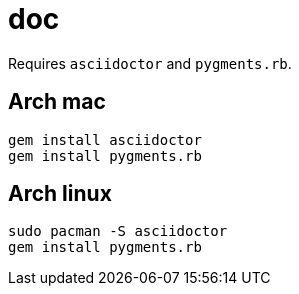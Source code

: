 = doc
:lext: .adoc

Requires `asciidoctor` and `pygments.rb`.

== Arch mac
[source,sh]
----
gem install asciidoctor
gem install pygments.rb
----

== Arch linux

[source,sh]
----
sudo pacman -S asciidoctor
gem install pygments.rb
----
